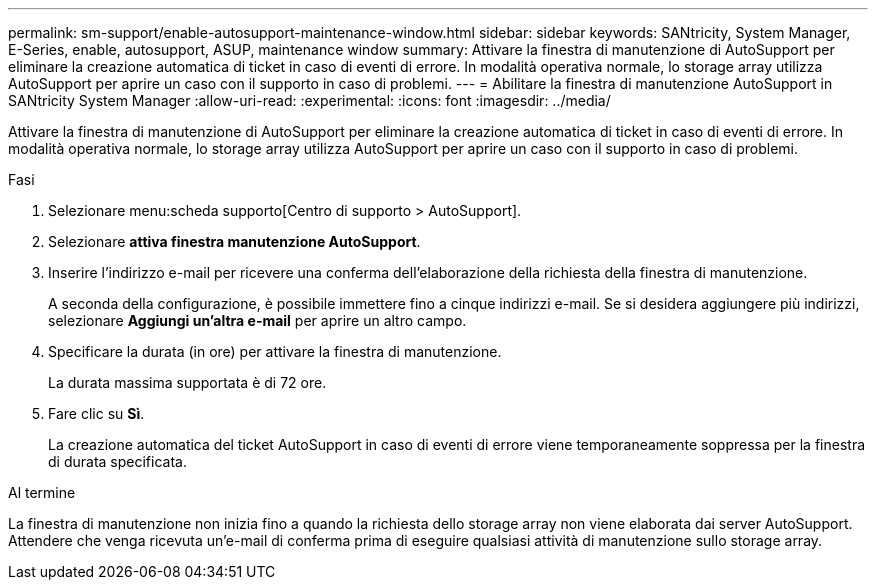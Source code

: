 ---
permalink: sm-support/enable-autosupport-maintenance-window.html 
sidebar: sidebar 
keywords: SANtricity, System Manager, E-Series, enable, autosupport, ASUP, maintenance window 
summary: Attivare la finestra di manutenzione di AutoSupport per eliminare la creazione automatica di ticket in caso di eventi di errore. In modalità operativa normale, lo storage array utilizza AutoSupport per aprire un caso con il supporto in caso di problemi. 
---
= Abilitare la finestra di manutenzione AutoSupport in SANtricity System Manager
:allow-uri-read: 
:experimental: 
:icons: font
:imagesdir: ../media/


[role="lead"]
Attivare la finestra di manutenzione di AutoSupport per eliminare la creazione automatica di ticket in caso di eventi di errore. In modalità operativa normale, lo storage array utilizza AutoSupport per aprire un caso con il supporto in caso di problemi.

.Fasi
. Selezionare menu:scheda supporto[Centro di supporto > AutoSupport].
. Selezionare *attiva finestra manutenzione AutoSupport*.
. Inserire l'indirizzo e-mail per ricevere una conferma dell'elaborazione della richiesta della finestra di manutenzione.
+
A seconda della configurazione, è possibile immettere fino a cinque indirizzi e-mail. Se si desidera aggiungere più indirizzi, selezionare *Aggiungi un'altra e-mail* per aprire un altro campo.

. Specificare la durata (in ore) per attivare la finestra di manutenzione.
+
La durata massima supportata è di 72 ore.

. Fare clic su *Sì*.
+
La creazione automatica del ticket AutoSupport in caso di eventi di errore viene temporaneamente soppressa per la finestra di durata specificata.



.Al termine
La finestra di manutenzione non inizia fino a quando la richiesta dello storage array non viene elaborata dai server AutoSupport. Attendere che venga ricevuta un'e-mail di conferma prima di eseguire qualsiasi attività di manutenzione sullo storage array.
